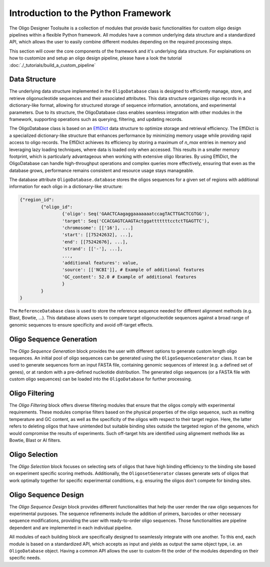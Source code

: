 Introduction to the Python Framework
=================================================

The Oligo Designer Toolsuite is a collection of modules that provide basic functionalities for custom oligo design pipelines within a flexible Python framework.
All modules have a common underlying data structure and a standardized API, which allows the user to easily combine different modules depending on the required processing steps. 

.. image:: ../_figures/ODT_workflow.png

This section will cover the core components of the framework and it's underlying data structure.
For explainations on how to customize and setup an oligo design pipeline, please have a look the tutorial :doc:`./_tutorials/build_a_custom_pipeline`

Data Structure
---------------

The underlying data structure implemented in the ``OligoDatabase`` class is designed to efficiently manage, store, and retrieve oligonucleotide sequences and their associated attributes. 
This data structure organizes oligo records in a dictionary-like format, allowing for structured storage of sequence information, annotations, and experimental parameters. 
Due to its structure, the OligoDatabase class enables seamless integration with other modules in the framework, supporting operations such as querying, filtering, and updating records. 

.. image:: ../_figures/effidict.png
   :align: right
   :alt: EffiDict data structure diagram
   :width: 200px

The OligoDatabase class is based on an `EffiDict <https://github.com/HelmholtzAI-Consultants-Munich/EffiDict>`__ data structure to optimize storage and retrieval efficiency. The EffiDict is a specialized dictionary-like structure that 
enhances performance by minimizing memory usage while providing rapid access to oligo records. The EffiDict achieves its efficiency by storing a maximum of *n_max* entries in memory and 
leveraging lazy loading techniques, where data is loaded only when accessed. This results in a smaller memory footprint, which is particularly advantageous when working with 
extensive oligo libraries. By using EffiDict, the OligoDatabase can handle high-throughput operations and complex queries more effectively, ensuring that even as the database grows, 
performance remains consistent and resource usage stays manageable. 

The database attribute ``OligoDatabase.database`` stores the oligos sequences for a given set of regions with additional information for each oligo in a dictionary-like structure:

..  code-block:: python

	{"region_id":
		{"oligo_id":
			{'oligo': Seq('GAACTCAagaggaaaaaaatccagTACTTGACTCGTGG'),
			'target': Seq('CCACGAGTCAAGTActggatttttttcctctTGAGTTC'),
			'chromosome': [['16'], ...]
			'start': [[75242632], ...],
			'end': [[75242676], ...],
			'strand': [['-'], ...],
			...,
			'additional features': value,
			'source': [['NCBI']], # Example of additional features
			'GC_content': 52.0 # Example of additional features
			}
		}
	}


The ``ReferenceDatabase`` class is used to store the reference sequence needed for different alignment methods (e.g. Blast, Bowtie, ...).
This database allows users to compare target oligonucleotide sequences against a broad range of genomic sequences to ensure specificity and avoid off-target effects.

Oligo Sequence Generation
--------------------------

The *Oligo Sequence Generation* block provides the user with different options to generate custom length oligo sequences.
An initial pool of oligo sequences can be generated using the ``OligoSequenceGenerator`` class. 
It can be used to generate sequences form an input FASTA file, containing genomic sequences of interest (e.g. a defined set of genes), or at random with a pre-defined nucleotide distribution.
The generated oligo sequences (or a FASTA file with custom oligo sequences) can be loaded into the ``OligoDatabase`` for further processing.

Oligo Filtering
----------------

The *Oligo Filtering* block offers diverse filtering modules that ensure that the oligos comply with experimental requirements. 
These modules comprise filters based on the physical properties of the oligo sequence, such as melting temperature and GC content, as well as the specificity of the oligos with respect to their target region. 
Here, the latter refers to deleting oligos that have unintended but suitable binding sites outside the targeted region of the genome, which would compromise the results of experiments.
Such off-target hits are identified using alignement methods like as Bowtie, Blast or AI filters.

Oligo Selection
----------------

The *Oligo Selection* block focuses on selecting sets of oligos that have high binding efficiency to the binding site based on experiment specific scoring methods.
Additionally, the ``OligosetGenerator`` classes generate sets of oligos that work optimally together for specific experimental conditions, 
e.g. ensuring the oligos don't compete for binding sites.

Oligo Sequence Design
----------------------

The *Oligo Sequence Design* block provides different functionalities that help the user render the
raw oligo sequences for experimental purposes. The sequence refinements include the addition of primers, barcodes or
other necessary sequence modifications, providing the user with ready-to-order oligo sequences. 
Those functionalities are pipeline dependent and are implemented in each individual pipeline.


All modules of each building block are specifically designed to seamlessly integrate with one another. 
To this end, each module is based on a standardized API, which accepts as input and yields as output the same object type, 
i.e. an ``OligoDatabase`` object. Having a common API allows the user to custom-fit the order of the modules depending on their specific needs.
